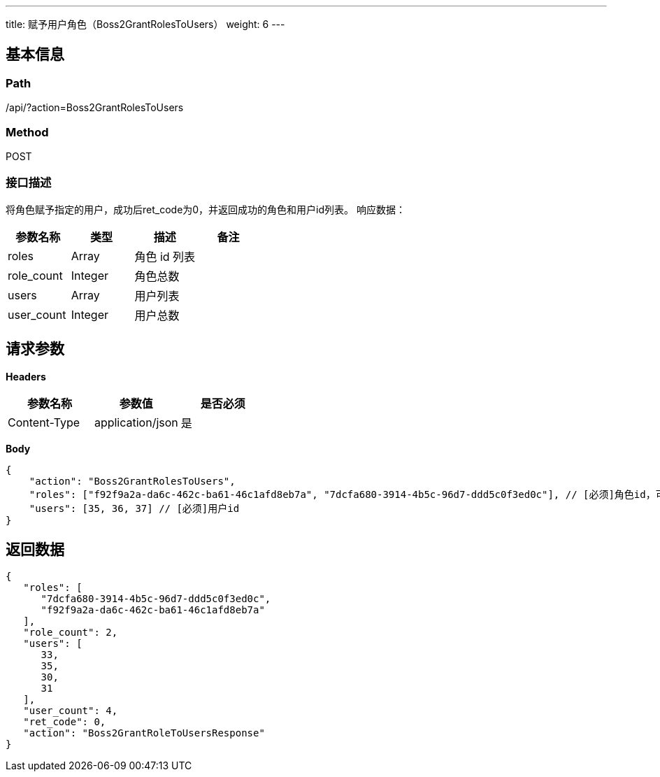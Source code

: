 ---
title: 赋予用户角色（Boss2GrantRolesToUsers）
weight: 6
---

== 基本信息

=== Path
/api/?action=Boss2GrantRolesToUsers

=== Method
POST

=== 接口描述
将角色赋予指定的用户，成功后ret_code为0，并返回成功的角色和用户id列表。
响应数据：

|===
| 参数名称 | 类型 | 描述 | 备注

| roles
| Array
| 角色 id 列表
|

| role_count
| Integer
| 角色总数
|

| users
| Array
| 用户列表
|

| user_count
| Integer
| 用户总数
|
|===


== 请求参数

*Headers*

[cols="3*", options="header"]

|===
| 参数名称 | 参数值 | 是否必须

| Content-Type
| application/json
| 是
|===

*Body*

[,javascript]
----
{
    "action": "Boss2GrantRolesToUsers",
    "roles": ["f92f9a2a-da6c-462c-ba61-46c1afd8eb7a", "7dcfa680-3914-4b5c-96d7-ddd5c0f3ed0c"], // [必须]角色id，可指定多个
    "users": [35, 36, 37] // [必须]用户id
}
----

== 返回数据

[,javascript]
----
{
   "roles": [
      "7dcfa680-3914-4b5c-96d7-ddd5c0f3ed0c",
      "f92f9a2a-da6c-462c-ba61-46c1afd8eb7a"
   ],
   "role_count": 2,
   "users": [
      33,
      35,
      30,
      31
   ],
   "user_count": 4,
   "ret_code": 0,
   "action": "Boss2GrantRoleToUsersResponse"
}
----
